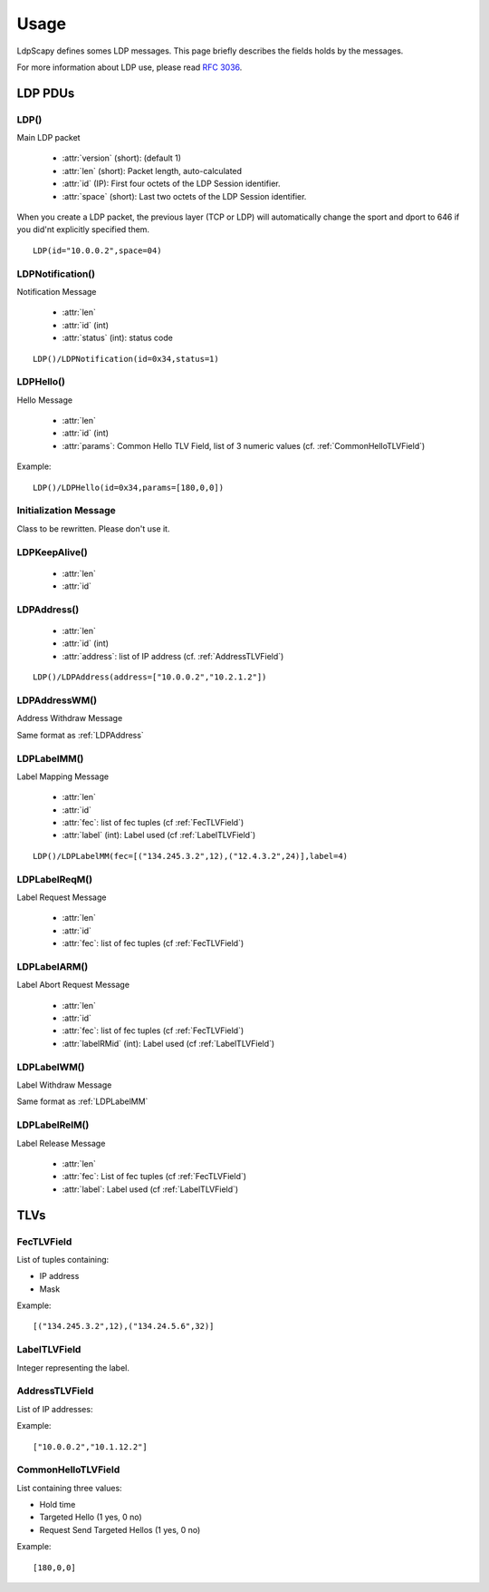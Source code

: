 *****
Usage
*****

LdpScapy defines somes LDP messages. This page briefly describes the fields holds by the messages.

For more information about LDP use, please read :rfc:`3036`.

LDP PDUs
========

LDP()
-----
Main LDP packet

    * :attr:`version` (short): (default 1)
    * :attr:`len` (short): Packet length, auto-calculated
    * :attr:`id` (IP): First four octets of the LDP Session identifier.
    * :attr:`space` (short): Last two octets of the LDP Session identifier.

When you create a LDP packet, the previous layer (TCP or LDP) will automatically change the sport and dport to 646 if you did'nt explicitly specified them.


::

	LDP(id="10.0.0.2",space=04)



LDPNotification()
-----------------
Notification Message

    * :attr:`len`
    * :attr:`id` (int)
    * :attr:`status` (int): status code


::

	LDP()/LDPNotification(id=0x34,status=1)



LDPHello()
----------
Hello Message

    * :attr:`len`
    * :attr:`id` (int)
    * :attr:`params`: Common Hello TLV Field, list of 3 numeric values (cf. :ref:`CommonHelloTLVField`)
    

Example::

	LDP()/LDPHello(id=0x34,params=[180,0,0])



Initialization Message
----------------------
Class to be rewritten. Please don't use it.

LDPKeepAlive()
--------------

    * :attr:`len`
    * :attr:`id`


.. _LDPAddress:

LDPAddress()
------------

    * :attr:`len`
    * :attr:`id` (int)
    * :attr:`address`: list of IP address (cf. :ref:`AddressTLVField`)

::

	LDP()/LDPAddress(address=["10.0.0.2","10.2.1.2"])



LDPAddressWM()
--------------
Address Withdraw Message


Same format as :ref:`LDPAddress`


.. _LDPLabelMM:

LDPLabelMM()
------------
Label Mapping Message

    * :attr:`len`
    * :attr:`id`
    * :attr:`fec`: list of fec tuples (cf :ref:`FecTLVField`)
    * :attr:`label` (int): Label used (cf :ref:`LabelTLVField`)

::

	LDP()/LDPLabelMM(fec=[("134.245.3.2",12),("12.4.3.2",24)],label=4)




LDPLabelReqM()
--------------
Label Request Message

    * :attr:`len`
    * :attr:`id`
    * :attr:`fec`: list of fec tuples (cf :ref:`FecTLVField`)

LDPLabelARM()
-------------
Label Abort Request Message

    * :attr:`len`
    * :attr:`id`
    * :attr:`fec`: list of fec tuples (cf :ref:`FecTLVField`)
    * :attr:`labelRMid` (int): Label used (cf :ref:`LabelTLVField`)

LDPLabelWM()
------------
Label Withdraw Message

Same format as :ref:`LDPLabelMM`


LDPLabelRelM()
--------------
Label Release Message

    * :attr:`len`
    * :attr:`fec`: List of fec tuples (cf :ref:`FecTLVField`)
    * :attr:`label`: Label used (cf :ref:`LabelTLVField`)



TLVs
====

.. _FecTLVField:

FecTLVField
-----------

List of tuples containing:

* IP address
* Mask


Example::

	[("134.245.3.2",12),("134.24.5.6",32)]


.. _LabelTLVField:

LabelTLVField
-------------

Integer representing the label.


.. _AddressTLVField:

AddressTLVField
---------------

List of IP addresses:

Example::

	["10.0.0.2","10.1.12.2"]



.. _CommonHelloTLVField:

CommonHelloTLVField
-------------------

List containing three values:

* Hold time
* Targeted Hello (1 yes, 0 no)
* Request Send Targeted Hellos (1 yes, 0 no)

Example::

	[180,0,0]


